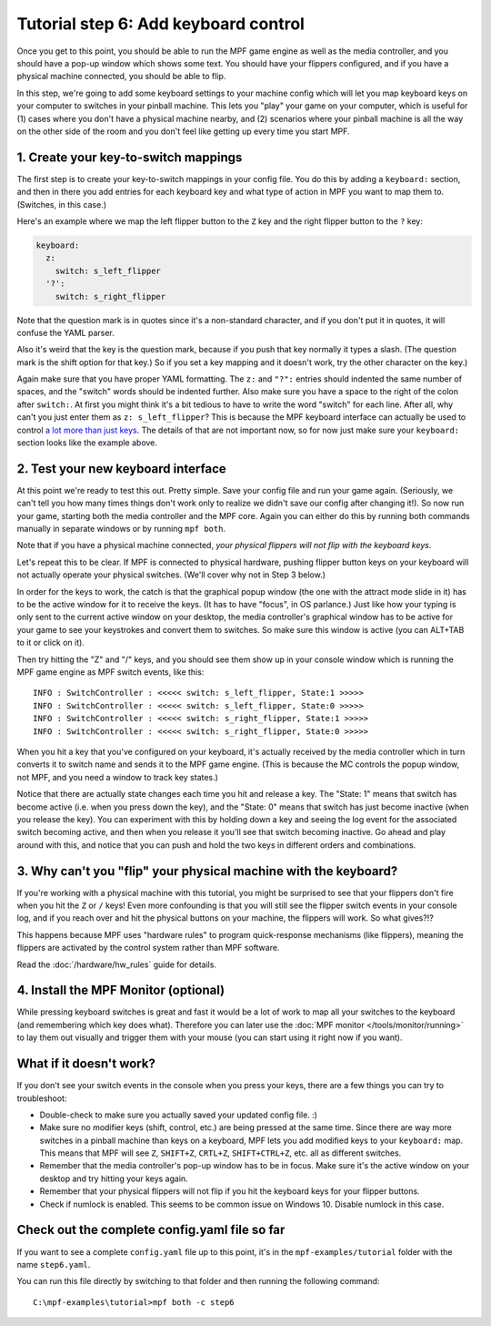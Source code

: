 Tutorial step 6: Add keyboard control
=====================================

Once you get to this point, you should be able to run the MPF game
engine as well as the media controller, and you should have a pop-up
window which shows some text. You should have your flippers
configured, and if you have a physical machine connected, you should
be able to flip.

In this step, we're going to add some keyboard
settings to your machine config which will let you map keyboard keys on your
computer to switches in your pinball machine. This lets you "play" your
game on your computer, which is useful for (1) cases where you don't
have a physical machine nearby, and (2) scenarios where your pinball
machine is all the way on the other side of the room and you don't
feel like getting up every time you start MPF.

1. Create your key-to-switch mappings
-------------------------------------

The first step is to create your key-to-switch mappings in your config
file. You do this by adding a ``keyboard:`` section,
and then in there you add entries for each keyboard key and what type
of action in MPF you want to map them to. (Switches, in this case.)

Here's an example where we map the left flipper button to the ``Z`` key
and the right flipper button to the ``?`` key:

.. code-block:: mpf-config

    keyboard:
      z:
        switch: s_left_flipper
      '?':
        switch: s_right_flipper

Note that the question mark is in quotes since it's a non-standard
character, and if you don't put it in quotes, it will confuse the
YAML parser.

Also it's weird that the key is the question mark, because if you push
that key normally it types a slash. (The question mark is the shift
option for that key.) So if you set a key mapping and it doesn't work,
try the other character on the key.)

Again make sure that you have proper YAML formatting. The ``z:`` and ``"?":``
entries should indented the same number of spaces, and the "switch"
words should be indented further. Also make sure you have a space to
the right of the colon after ``switch:``. At first you might think it's
a bit tedious to have to write the word "switch" for each line. After
all, why can't you just enter them as ``z: s_left_flipper``? This is
because the MPF keyboard interface can actually be used to control
`a lot more than just keys </config/keyboard>`_. The details of that
are not important now, so for now just make sure your ``keyboard:``
section looks like the example above.

2. Test your new keyboard interface
-----------------------------------

At this point we're ready to test this out. Pretty simple. Save your config file and
run your game again. (Seriously, we can't tell you how many times
things don't work only to realize we didn't save our config after
changing it!). So now run your game, starting both the media
controller and the MPF core. Again you can either do this by running
both commands manually in separate windows or by running ``mpf both``.

Note that if you have a physical machine connected, *your physical
flippers will not flip with the keyboard keys*.

Let's repeat this to be clear. If MPF is connected to physical hardware,
pushing flipper button keys on your keyboard will not actually operate
your physical switches. (We'll cover why not in Step 3 below.)

In order for the keys to work, the catch is that
the graphical popup window (the one with the attract mode slide in it) has to
be the active window for it to receive the keys. (It has to have
"focus", in OS parlance.) Just like how your typing is only sent to
the current active window on your desktop, the media controller's
graphical window has to be active for your game to see your keystrokes
and convert them to switches. So make sure this window is active (you
can ALT+TAB to it or click on it).

Then try hitting the "Z" and "/" keys, and you should see them show up
in your console window which is running the MPF game engine as MPF
switch events, like this:

::

    INFO : SwitchController : <<<<< switch: s_left_flipper, State:1 >>>>>
    INFO : SwitchController : <<<<< switch: s_left_flipper, State:0 >>>>>
    INFO : SwitchController : <<<<< switch: s_right_flipper, State:1 >>>>>
    INFO : SwitchController : <<<<< switch: s_right_flipper, State:0 >>>>>

When you hit a key that you've configured on your keyboard, it's
actually received by the media controller which in turn converts it to
switch name and sends it to the MPF game engine. (This is because the MC
controls the popup window, not MPF, and you need a window to track key states.)

Notice that there are actually state changes each time you hit and release a key.
The "State: 1" means that switch has become active (i.e. when you press
down the key), and the "State: 0" means that switch has just become
inactive (when you release the key). You can experiment with this by
holding down a key and seeing the log event for the associated switch
becoming active, and then when you release it you'll see that switch
becoming inactive. Go ahead and play around with this, and notice that
you can push and hold the two keys in different orders and
combinations.

3. Why can't you "flip" your physical machine with the keyboard?
----------------------------------------------------------------

If you're working with a physical machine with this tutorial, you
might be surprised to see that your flippers don't fire when you hit
the ``Z`` or ``/`` keys! Even more confounding is that you will still see
the flipper switch events in your console log, and if you reach over
and hit the physical buttons on your machine, the flippers will work.
So what gives?!?

This happens because MPF uses "hardware rules" to program quick-response
mechanisms (like flippers), meaning the flippers are activated by the
control system rather than MPF software.

Read the :doc:`/hardware/hw_rules` guide for details.

4. Install the MPF Monitor (optional)
-------------------------------------
While pressing keyboard switches is great and fast it would be a lot
of work to map all your switches to the keyboard (and remembering
which key does what). Therefore you can later use the
:doc:`MPF monitor </tools/monitor/running>` to lay them out visually
and trigger them with your mouse (you can start using it right now
if you want).

What if it doesn't work?
------------------------

If you don't see your switch events in the console when you press your
keys, there are a few things you can try to troubleshoot:

+ Double-check to make sure you actually saved your updated config
  file. :)
+ Make sure no modifier keys (shift, control, etc.) are being pressed
  at the same time. Since there are way more switches in a pinball
  machine than keys on a keyboard, MPF lets you add modified keys to
  your ``keyboard:`` map. This means that MPF will see ``Z``, ``SHIFT+Z``,
  ``CRTL+Z``, ``SHIFT+CTRL+Z``, etc. all as different switches.
+ Remember that the media controller's pop-up window has to be in
  focus. Make sure it's the active window on your desktop and try
  hitting your keys again.
+ Remember that your physical flippers will not flip if you hit the
  keyboard keys for your flipper buttons.
+ Check if numlock is enabled. This seems to be common issue on Windows 10.
  Disable numlock in this case.

Check out the complete config.yaml file so far
----------------------------------------------

If you want to see a complete ``config.yaml`` file up to this point, it's in the ``mpf-examples/tutorial``
folder with the name ``step6.yaml``.

You can run this file directly by switching to that folder and then running the following command:

::

   C:\mpf-examples\tutorial>mpf both -c step6

